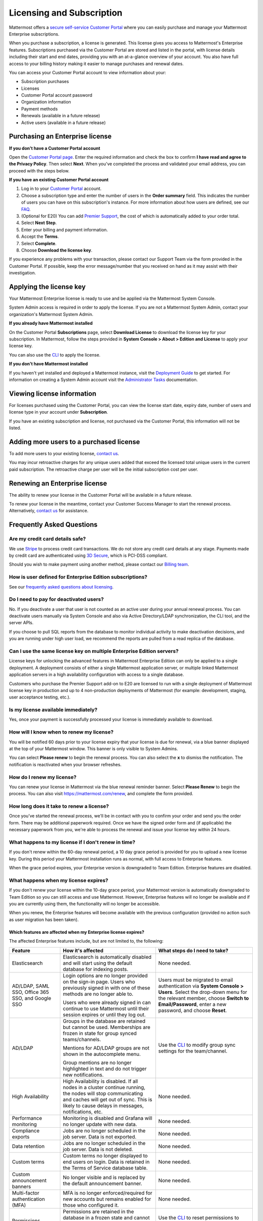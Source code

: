 Licensing and Subscription
----------------------

Mattermost offers a `secure self-service Customer Portal <https://customers.mattermost.com>`_ where you can easily purchase and manage your Mattermost Enterprise subscriptions.

When you purchase a subscription, a license is generated. This license gives you access to Mattermost's Enterprise features. Subscriptions purchased via the Customer Portal are stored and listed in the portal, with license details including their start and end dates, providing you with an at-a-glance overview of your account. You also have full access to your billing history  making it easier to manage purchases and renewal dates.

You can access your Customer Portal account to view information about your:

- Subscription purchases
- Licenses
- Customer Portal account password
- Organization information
- Payment methods
- Renewals (available in a future release)
- Active users (available in a future release)

Purchasing an Enterprise license
~~~~~~~~~~~~~~~~~~~~~~~~~~~~~~~~~~~~~~~~~~~~~~

**If you don't have a Customer Portal account**

Open the `Customer Portal page <https://customers.mattermost.com>`__. Enter the required information and check the box to confirm **I have read and agree to the Privacy Policy**. Then select **Next**. When you've completed the process and validated your email address, you can proceed with the steps below.

**If you have an existing Customer Portal account**

1. Log in to your `Customer Portal <https://customers.mattermost.com>`_ account.
2. Choose a subscription type and enter the number of users in the **Order summary** field. This indicates the number of users you can have on this subscription's instance. For more information about how users are defined, see our `FAQ <https://about.mattermost.com/pricing/#faq>`_.
3. (Optional for E20) You can add `Premier Support <https://mattermost.com/support/>`_, the cost of which is automatically added to your order total.
4. Select **Next Step**.
5. Enter your billing and payment information.
6. Accept the **Terms**.
7. Select **Complete**.
8. Choose **Download the license key**.

If you experience any problems with your transaction, please contact our Support Team via the form provided in the Customer Portal. If possible, keep the error message/number that you received on hand as it may assist with their investigation.

Applying the license key
~~~~~~~~~~~~~~~~~~~~~~~~~~~~~~~

Your Mattermost Enterprise license is ready to use and be applied via the Mattermost System Console.

.. image:: ../images/mattermost_enterprise_license.png

System Admin access is required in order to apply the license. If you are not a Mattermost System Admin, contact your organization's Mattermost System Admin.

**If you already have Mattermost installed**

On the Customer Portal **Subscriptions** page, select **Download License** to download the license key for your subscription. In Mattermost, follow the steps provided in **System Console > About > Edition and License** to apply your license key.

You can also use the `CLI <https://docs.mattermost.com/install/ee-install.html#changing-a-license-key>`__ to apply the license.

**If you don't have Mattermost installed**

If you haven't yet installed and deployed a Mattermost instance, visit the `Deployment Guide <https://docs.mattermost.com/deployment/deployment.html>`_ to get started. For information on creating a System Admin account visit the `Administrator Tasks <https://docs.mattermost.com/deployment/on-boarding.html>`_ documentation.

Viewing license information
~~~~~~~~~~~~~~~~~~~~~~~~~~~~~

For licenses purchased using the Customer Portal, you can view the license start date, expiry date, number of users and license type in your account under **Subscription**.

If you have an existing subscription and license, not purchased via the Customer Portal, this information will not be listed.

Adding more users to a purchased license
~~~~~~~~~~~~~~~~~~~~~~~~~~~~~~~~~~~~~~~~~

To add more users to your existing license, `contact us <https://mattermost.com/contact-us/>`_.

You may incur retroactive charges for any unique users added that exceed the licensed total unique users in the current paid subscription. The retroactive charge per user will be the initial subscription cost per user.

Renewing an Enterprise license
~~~~~~~~~~~~~~~~~~~~~~~~~~~~~~

The ability to renew your license in the Customer Portal will be available in a future release.

To renew your license in the meantime, contact your Customer Success Manager to start the renewal process. Alternatively, `contact us <https://mattermost.com/contact-us/>`_ for assistance.

Frequently Asked Questions
~~~~~~~~~~~~~~~~~~~~~~~~~~~~~~~~~

Are my credit card details safe?
^^^^^^^^^^^^^^^^^^^^^^^^^^^^^^^^^

We use `Stripe <https://stripe.com/payments>`_ to process credit card transactions. We do not store any credit card details at any stage. Payments made by credit card are authenticated using `3D Secure <https://support.payfast.co.za/article/96-what-is-3d-secure-visa-secure-mastercard-securecode>`__, which is PCI-DSS compliant.

Should you wish to make payment using another method, please contact our `Billing team <mailto:AR@mattermost.com>`_.

How is user defined for Enterprise Edition subscriptions?
^^^^^^^^^^^^^^^^^^^^^^^^^^^^^^^^^^^^^^^^^^^^^^^^^^^^^^^^^^^^^^^^^^

See our `frequently asked questions about licensing <https://about.mattermost.com/pricing/#faq>`__.

Do I need to pay for deactivated users?
^^^^^^^^^^^^^^^^^^^^^^^^^^^^^^^^^

No. If you deactivate a user that user is not counted as an active user during your annual renewal process. You can deactivate users manually via System Console and also via Active Directory/LDAP synchronization, the CLI tool, and the server APIs.

If you choose to pull SQL reports from the database to monitor individual activity to make deactivation decisions, and you are running under high user load, we recommend the reports are pulled from a read replica of the database.

Can I use the same license key on multiple Enterprise Edition servers?
^^^^^^^^^^^^^^^^^^^^^^^^^^^^^^^^^^^^^^^^^^^^^^^^^^^^^^^^^^^^^^^^^^

License keys for unlocking the advanced features in Mattermost Enterprise Edition can only be applied to a single deployment. A deployment consists of either a single Mattermost application server, or multiple linked Mattermost application servers in a high availability configuration with access to a single database.

Customers who purchase the Premier Support add-on to E20 are licensed to run with a single deployment of Mattermost license key in production and up to 4 non-production deployments of Mattermost (for example: development, staging, user acceptance testing, etc.).

Is my license available immediately?
^^^^^^^^^^^^^^^^^^^^^^^^^^^^^^^^^^^^^^

Yes, once your payment is successfully processed your license is immediately available to download.

How will I know when to renew my license?
^^^^^^^^^^^^^^^^^^^^^^^^^^^^^^^^^^^^^^^^^^^^^^^^

You will be notified 60 days prior to your license expiry that your license is due for renewal, via a blue banner displayed at the top of your Mattermost window. This banner is only visible to System Admins.

You can select **Please renew** to begin the renewal process. You can also select the **x** to dismiss the notification. The notification is reactivated when your browser refreshes.

How do I renew my license?
^^^^^^^^^^^^^^^^^^^^^^^^^^^

You can renew your license in Mattermost via the blue renewal reminder banner. Select **Please Renew** to begin the process. You can also visit https://mattermost.com/renew, and complete the form provided.

How long does it take to renew a license?
^^^^^^^^^^^^^^^^^^^^^^^^^^^^^^^^^^^^^^^^^

Once you’ve started the renewal process, we'll be in contact with you to confirm your order and send you the order form. There may be additional paperwork required. Once we have the signed order form and (if applicable) the necessary paperwork from you, we're able to process the renewal and issue your license key within 24 hours.

What happens to my license if I don't renew in time?
^^^^^^^^^^^^^^^^^^^^^^^^^^^^^^^^^^^^^^^^^^^^^^^^^^^^^^^^^^^^^^

If you don't renew within the 60-day renewal period, a 10 day grace period is provided for you to upload a new license key. During this period your Mattermost installation runs as normal, with full access to Enterprise features.

When the grace period expires, your Enterprise version is downgraded to Team Edition. Enterprise features are disabled.
 
What happens when my license expires?
^^^^^^^^^^^^^^^^^^^^^^^^^^^^^^^^^^^^^^^

If you don't renew your license within the 10-day grace period, your Mattermost version is automatically downgraded to Team Edition so you can still access and use Mattermost. However, Enterprise features will no longer be available and if you are currently using them, the functionality will no longer be accessible.

When you renew, the Enterprise features will become available with the previous configuration (provided no action such as user migration has been taken).

Which features are affected when my Enterprise license expires?
''''''''''''''''''''''''''''''''''''''''''''''''''''''''''''''''''''''''

The affected Enterprise features include, but are not limited to, the following:

.. csv-table::
    :header: "Feature", "How it's affected", "What steps do I need to take?"

    "Elasticsearch", "Elasticsearch is automatically disabled and will start using the default database for indexing posts.", "None needed."
    "AD/LDAP, SAML SSO, Office 365 SSO, and Google SSO", "Login options are no longer provided on the sign-in page. Users who previously signed in with one of these methods are no longer able to. 
    
    Users who were already signed in can continue to use Mattermost until their session expires or until they log out.", "Users must be migrated to email authentication via **System Console > Users**. Select the drop-down menu for the relevant member, choose **Switch to Email/Password**, enter a new password, and choose **Reset**."
    "AD/LDAP", "Groups in the database are retained but cannot be used. Memberships are frozen in state for group synced teams/channels. 
    
    Mentions for AD/LDAP groups are not shown in the autocomplete menu. 
    
    Group mentions are no longer highlighted in text and do not trigger new notifications.", "Use the `CLI <https://docs.mattermost.com/administration/command-line-tools.html#mattermost-group>`_ to modify group sync settings for the team/channel."
    "High Availability", "High Availability is disabled. If all nodes in a cluster continue running, the nodes will stop communicating and caches will get out of sync. This is likely to cause delays in messages, notifications, etc.", "None needed."
    "Performance monitoring", "Monitoring is disabled and Grafana will no longer update with new data.", "None needed."
    "Compliance exports", "Jobs are no longer scheduled in the job server. Data is not exported.", "None needed."
    "Data retention", "Jobs are no longer scheduled in the job server. Data is not deleted.", "None needed."
    "Custom terms", "Custom terms no longer displayed to end users on login. Data is retained in the Terms of Service database table.", "None needed."
    "Custom announcement banners", "No longer visible and is replaced by the default announcement banner.", "None needed."
    "Multi-factor authentication (MFA)", "MFA is no longer enforced/required for new accounts but remains enabled for those who configured it.", "None needed."
    "Permissions", "Permissions are retained in the database in a frozen state and cannot be modified in the the System Console.", "Use the `CLI <https://docs.mattermost.com/administration/command-line-tools.html#mattermost-permissions-reset>`_ to reset permissions to default."
    "Guest accounts", "Guests that are not actively logged in are prevented from logging in. Guests who are actively logged in are able to use Mattermost until their session expires or they log out.", "None needed."
    
Why can't I dismiss the expiry notification banner?
^^^^^^^^^^^^^^^^^^^^^^^^^^^^^^^^^^^^^^^^^^^^^^^^^^^

If there is a red expiry announcement banner stating: "Enterprise license is expired and some features may be disabled. Please contact your System Administrator for details." it means your grace period has expired. This announcement banner persists until the license is renewed, and is visible to users.

Once a new license is applied, the banner will no longer be visible.

If you don't plan to renew your Enterprise Edition subscription, revoke the expired license in **System Console > Edition and License**.

Do you have a program for official non-profits and charities?
~~~~~~~~~~~~~~~~~~~~~~~~~~~~~~~~~~~~~~~~~~~~~~~~~~~~~~~~~~~~~~~

Yes, please see the `Mattermost Monday License program <https://mattermost.com/nonprofit/`_.

Do you have discounted licenses for academic institutions?
~~~~~~~~~~~~~~~~~~~~~~~~~~~~~~~~~~~~~~~~~~~~~~~~~~~~~~~~~~~~~~~

Yes, for academic institutions we offer `Mattermost Enterprise Edition Standard <https://mattermost.com/education/>`_ for no charge to students (staff members pay regular price). You need to pay for at least 10 staff members in order to qualify for an academic license. Please see `Mattermost Academic Licensing <https://docs.google.com/forms/d/e/1FAIpQLSfdl9fTwahgMQu0hb65A58OWzzR3541VwU-MbT0f3y1ND4QhA/viewform>`_ for more information.

Where can I find the license agreement for Mattermost Enterprise Edition?
~~~~~~~~~~~~~~~~~~~~~~~~~~~~~~~~~~~~~~~~~~~~~~~~~~~~~~~~~~~~~~~~~~~~~~~~~~~

Mattermost Enterprise Edition can be used for free without a license key as commercial software functionally equivalent to the open source Mattermost Team Edition licensed under MIT. When a license key is purchased and applied to Mattermost Enterprise Edition, additional enterprise features unlock. The license agreement for Mattermost Enterprise Edition is included in the software and also available `here <https://mattermost.com/enterprise-edition-license/>`_.

Is there a maximum number of users per subscription?
^^^^^^^^^^^^^^^^^^^^^^^^^^^^^^^^^^^^^^^^^^^^^^^^^^^^^^^^^^^^^^^^^^

No, there is no limit to the subscription value or number of users you can purchase per product.

Can other members of my organization use this account to manage our subscription?
^^^^^^^^^^^^^^^^^^^^^^^^^^^^^^^^^^^^^^^^^^^^^^^^^^^^^^^^^^^^^^^^^^^^^^^^^^^^

We currently support a single account/user per organization. The ability to add multiple users per organization will be available in a future release.

What happens if my department buys Mattermost Enterprise Edition and then central IT buys a high volume license that also covers my department?
^^^^^^^^^^^^^^^^^^^^^^^^^^^^^^^^^^^^^^^^^^^^^^^^^^^^^^^^^^^^^^^^^^^^^^^^^^^^^^^^^^^^^^^^^^^^^^^^^^^^^^^^^^^^^^^^^^^^^^^^^^^^^^^^^^^^

Mattermost Enterprise Edition subscriptions and support benefits are licensed per production instance.

When the subscription term for your department's production instance expires, you can either discontinue your department's production instance and move to the instance hosted by central IT (which can optionally provision one or more teams for your department to control), or you can renew your subscription to maintain control of your department's instance (e.g., to configure or customize the system in a manner highly specific to your line-of-business) in addition to using the instance from central IT.

Where can I find the license agreement for Mattermost Enterprise Edition?
~~~~~~~~~~~~~~~~~~~~~~~~~~~~~~~~~~~~~~~~~~~~~~~~~~~~~~~~~~~~~~~~~~~~~~~~~~~

Mattermost Enterprise Edition can be used for free without a license key as commercial software functionally equivalent to the open source Mattermost Team Edition licensed under MIT. When a license key is purchased and applied to Mattermost Enterprise Edition, additional enterprise features unlock. The license agreement for Mattermost Enterprise Edition is included in the software and also available `here <https://mattermost.com/enterprise-edition-license/>`_.

How do I delete my Customer Portal account?
^^^^^^^^^^^^^^^^^^^^^^^^^^^^^^^^^^^^^^^^^^^

Please contact Mattermost Support for assistance with deleting your Customer Portal account.

What happens to my license when I delete my account?
^^^^^^^^^^^^^^^^^^^^^^^^^^^^^^^^^^^^^^^^^^^^^^^^^^^^^^^^^^^^^^^^^^

When an account is deleted, the license remains valid. When the license is close to expiring, you will need to create a new profile in order to purchase a new license.
